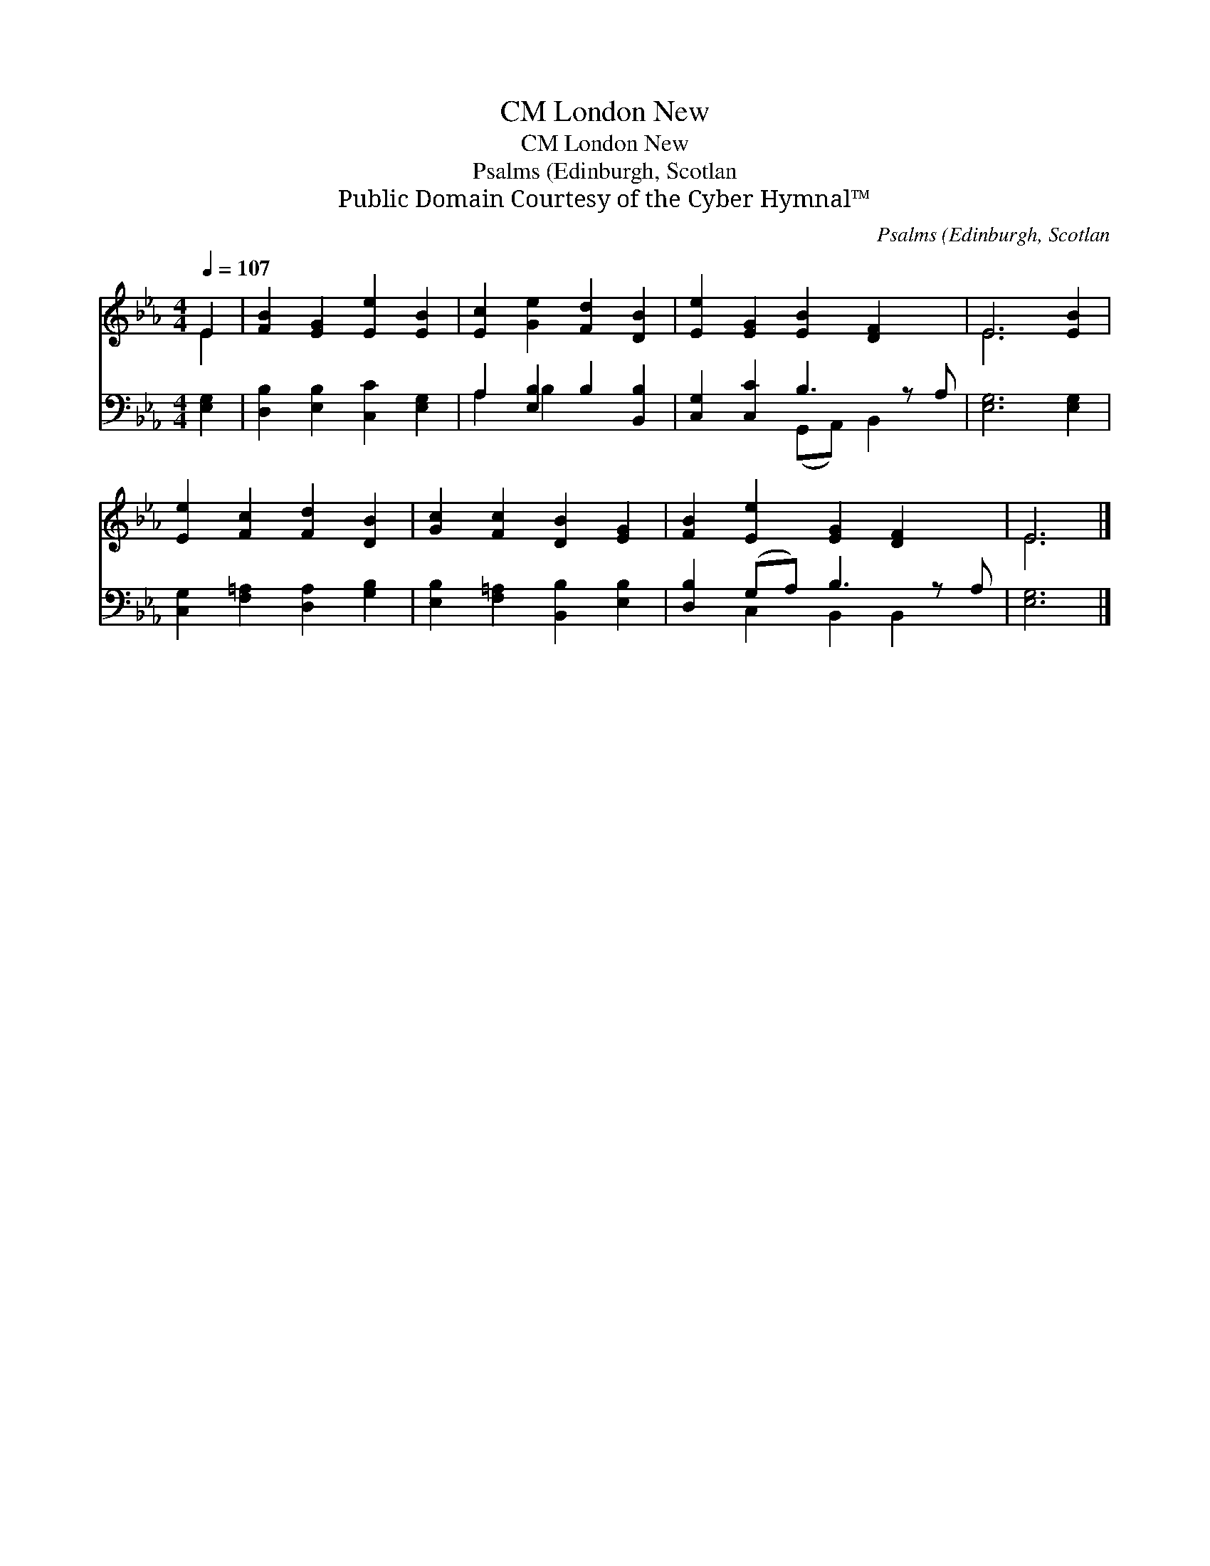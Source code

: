 X:1
T:London New, CM
T:London New, CM
T:Psalms (Edinburgh, Scotlan
T:Public Domain Courtesy of the Cyber Hymnal™
C:Psalms (Edinburgh, Scotlan
Z:Public Domain
Z:Courtesy of the Cyber Hymnal™
%%score ( 1 2 ) ( 3 4 )
L:1/8
Q:1/4=107
M:4/4
K:Eb
V:1 treble 
V:2 treble 
V:3 bass 
V:4 bass 
V:1
 E2 | [FB]2 [EG]2 [Ee]2 [EB]2 | [Ec]2 [Ge]2 [Fd]2 [DB]2 | [Ee]2 [EG]2 [EB]2 [DF]2 x | E6 [EB]2 | %5
 [Ee]2 [Fc]2 [Fd]2 [DB]2 | [Gc]2 [Fc]2 [DB]2 [EG]2 | [FB]2 [Ee]2 [EG]2 [DF]2 x | E6 |] %9
V:2
 E2 | x8 | x8 | x9 | E6 x2 | x8 | x8 | x9 | E6 |] %9
V:3
 [E,G,]2 | [D,B,]2 [E,B,]2 [C,C]2 [E,G,]2 | A,2 [E,B,]2 B,2 [B,,B,]2 | [C,G,]2 [C,C]2 B,3 z A, | %4
 [E,G,]6 [E,G,]2 | [C,G,]2 [F,=A,]2 [D,A,]2 [G,B,]2 | [E,B,]2 [F,=A,]2 [B,,B,]2 [E,B,]2 | %7
 [D,B,]2 (G,A,) B,3 z A, | [E,G,]6 |] %9
V:4
 x2 | x8 | A,2 B,2 x4 | x4 (G,,A,,) B,,2 x | x8 | x8 | x8 | x2 C,2 B,,2 B,,2 x | x6 |] %9

